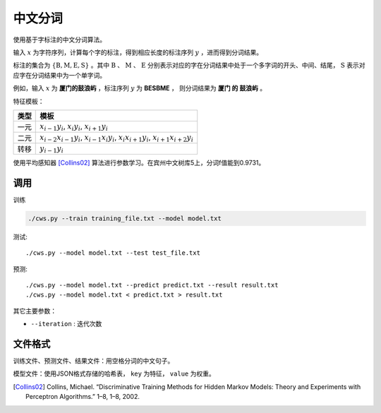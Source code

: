 中文分词
================

使用基于字标注的中文分词算法。

输入 :math:`x` 为字符序列，计算每个字的标注，得到相应长度的标注序列 :math:`y` ，进而得到分词结果。

标注的集合为 :math:`\{\text{B},\text{M},\text{E},\text{S}\}` 。其中  :math:`\text{B}` 、 :math:`\text{M}` 、 :math:`\text{E}` 分别表示对应的字在分词结果中处于一个多字词的开头、中间、结尾， :math:`\text{S}` 表示对应字在分词结果中为一个单字词。

例如，输入 :math:`x` 为 **厦门的鼓浪屿** ，标注序列 :math:`y` 为 **BESBME** ， 则分词结果为 **厦门 的 鼓浪屿** 。

特征模板：

=====       ===== 
类型           模板
=====       ===== 
一元        :math:`x_{i-1}y_i`, :math:`x_{i}y_i`, :math:`x_{i+1}y_i`
二元        :math:`x_{i-2}x_{i-1}y_i`, :math:`x_{i-1}x_{i}y_i`, :math:`x_{i}x_{i+1}y_i`, :math:`x_{i+1}x_{i+2}y_i`
转移        :math:`y_{i-1}y_i`  
=====       ===== 



使用平均感知器 [Collins02]_ 算法进行参数学习。在宾州中文树库5上，分词f值能到0.9731。

调用
--------------

训练

.. code-block:: bash 

    ./cws.py --train training_file.txt --model model.txt

测试::

    ./cws.py --model model.txt --test test_file.txt

预测::

    ./cws.py --model model.txt --predict predict.txt --result result.txt
    ./cws.py --model model.txt < predict.txt > result.txt

其它主要参数：

* ``--iteration`` : 迭代次数

文件格式
-------------------

训练文件、预测文件、结果文件：用空格分词的中文句子。

模型文件：使用JSON格式存储的哈希表， ``key`` 为特征， ``value`` 为权重。


.. [Collins02] Collins, Michael. “Discriminative Training Methods for Hidden Markov Models: Theory and Experiments with Perceptron Algorithms.” 1–8, 1–8, 2002.
